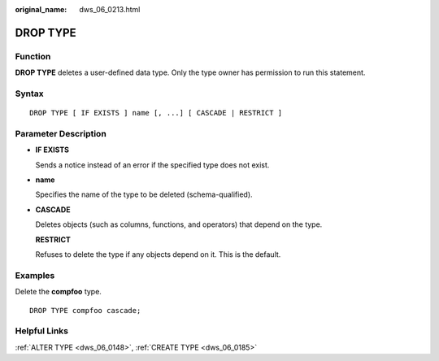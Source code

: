 :original_name: dws_06_0213.html

.. _dws_06_0213:

DROP TYPE
=========

Function
--------

**DROP TYPE** deletes a user-defined data type. Only the type owner has permission to run this statement.

Syntax
------

::

   DROP TYPE [ IF EXISTS ] name [, ...] [ CASCADE | RESTRICT ]

Parameter Description
---------------------

-  **IF EXISTS**

   Sends a notice instead of an error if the specified type does not exist.

-  **name**

   Specifies the name of the type to be deleted (schema-qualified).

-  **CASCADE**

   Deletes objects (such as columns, functions, and operators) that depend on the type.

   **RESTRICT**

   Refuses to delete the type if any objects depend on it. This is the default.

Examples
--------

Delete the **compfoo** type.

::

   DROP TYPE compfoo cascade;

Helpful Links
-------------

:ref:`ALTER TYPE <dws_06_0148>`, :ref:`CREATE TYPE <dws_06_0185>`
